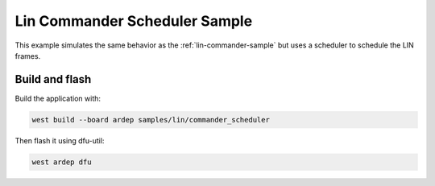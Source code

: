 .. _lin-commander-scheduler-sample:

Lin Commander Scheduler Sample
##############################

This example simulates the same behavior as the :ref:`lin-commander-sample` but uses a scheduler to schedule the LIN frames.


Build and flash
===============

Build the application with:

.. code-block:: bash

  west build --board ardep samples/lin/commander_scheduler

Then flash it using dfu-util:

.. code-block:: bash

  west ardep dfu
